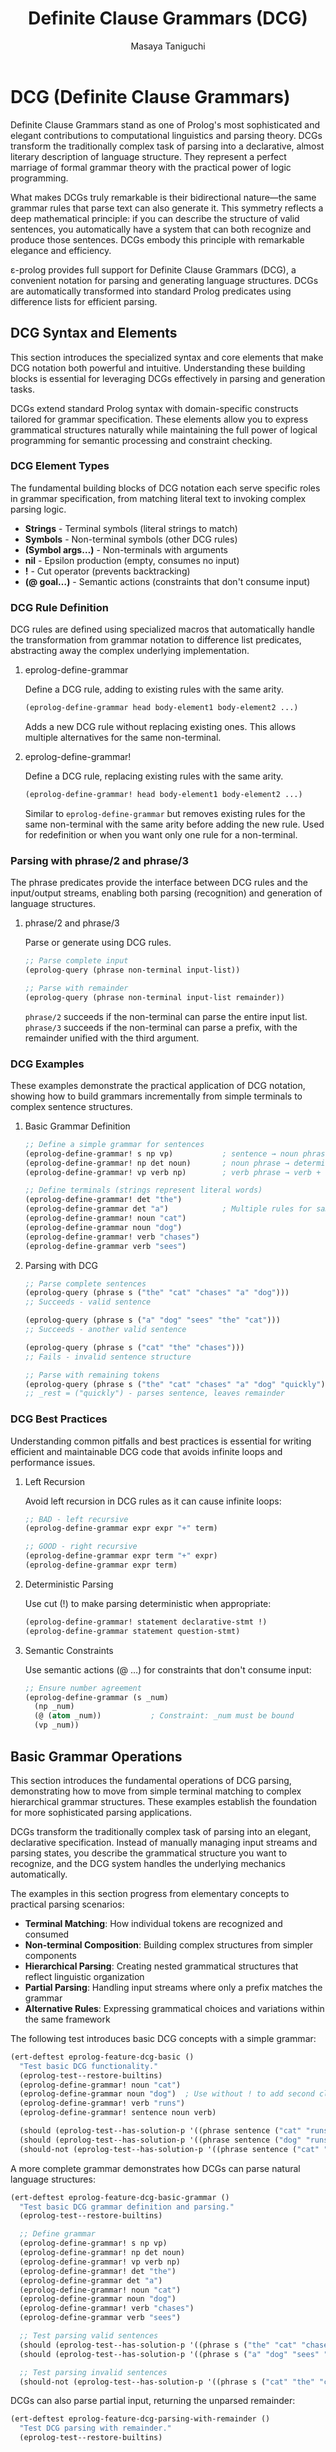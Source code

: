 #+TITLE: Definite Clause Grammars (DCG)
#+AUTHOR: Masaya Taniguchi
#+PROPERTY: header-args:emacs-lisp :tangle yes

* DCG (Definite Clause Grammars)

Definite Clause Grammars stand as one of Prolog's most sophisticated and elegant contributions to computational linguistics and parsing theory. DCGs transform the traditionally complex task of parsing into a declarative, almost literary description of language structure. They represent a perfect marriage of formal grammar theory with the practical power of logic programming.

What makes DCGs truly remarkable is their bidirectional nature—the same grammar rules that parse text can also generate it. This symmetry reflects a deep mathematical principle: if you can describe the structure of valid sentences, you automatically have a system that can both recognize and produce those sentences. DCGs embody this principle with remarkable elegance and efficiency.

ε-prolog provides full support for Definite Clause Grammars (DCG), a convenient notation for parsing and generating language structures. DCGs are automatically transformed into standard Prolog predicates using difference lists for efficient parsing.

** DCG Syntax and Elements

This section introduces the specialized syntax and core elements that make DCG notation both powerful and intuitive. Understanding these building blocks is essential for leveraging DCGs effectively in parsing and generation tasks.

DCGs extend standard Prolog syntax with domain-specific constructs tailored for grammar specification. These elements allow you to express grammatical structures naturally while maintaining the full power of logical programming for semantic processing and constraint checking.

*** DCG Element Types

The fundamental building blocks of DCG notation each serve specific roles in grammar specification, from matching literal text to invoking complex parsing logic.
- *Strings* - Terminal symbols (literal strings to match)
- *Symbols* - Non-terminal symbols (other DCG rules) 
- *(Symbol args...)* - Non-terminals with arguments
- *nil* - Epsilon production (empty, consumes no input)
- *!* - Cut operator (prevents backtracking)
- *(@ goal...)* - Semantic actions (constraints that don't consume input)

*** DCG Rule Definition

DCG rules are defined using specialized macros that automatically handle the transformation from grammar notation to difference list predicates, abstracting away the complex underlying implementation.

**** eprolog-define-grammar
Define a DCG rule, adding to existing rules with the same arity.

#+BEGIN_SRC emacs-lisp :eval never :tangle no
(eprolog-define-grammar head body-element1 body-element2 ...)
#+END_SRC

Adds a new DCG rule without replacing existing ones. This allows multiple alternatives for the same non-terminal.

**** eprolog-define-grammar!
Define a DCG rule, replacing existing rules with the same arity.

#+BEGIN_SRC emacs-lisp :eval never :tangle no
(eprolog-define-grammar! head body-element1 body-element2 ...)
#+END_SRC

Similar to ~eprolog-define-grammar~ but removes existing rules for the same non-terminal with the same arity before adding the new rule. Used for redefinition or when you want only one rule for a non-terminal.

*** Parsing with phrase/2 and phrase/3

The phrase predicates provide the interface between DCG rules and the input/output streams, enabling both parsing (recognition) and generation of language structures.

**** phrase/2 and phrase/3
Parse or generate using DCG rules.

#+BEGIN_SRC emacs-lisp :eval never :tangle no
;; Parse complete input
(eprolog-query (phrase non-terminal input-list))

;; Parse with remainder  
(eprolog-query (phrase non-terminal input-list remainder))
#+END_SRC

~phrase/2~ succeeds if the non-terminal can parse the entire input list.
~phrase/3~ succeeds if the non-terminal can parse a prefix, with the remainder unified with the third argument.

*** DCG Examples

These examples demonstrate the practical application of DCG notation, showing how to build grammars incrementally from simple terminals to complex sentence structures.

**** Basic Grammar Definition

#+BEGIN_SRC emacs-lisp :eval never :tangle no
;; Define a simple grammar for sentences
(eprolog-define-grammar! s np vp)           ; sentence → noun phrase + verb phrase
(eprolog-define-grammar! np det noun)       ; noun phrase → determiner + noun  
(eprolog-define-grammar! vp verb np)        ; verb phrase → verb + noun phrase

;; Define terminals (strings represent literal words)
(eprolog-define-grammar! det "the")
(eprolog-define-grammar det "a")            ; Multiple rules for same non-terminal
(eprolog-define-grammar! noun "cat")
(eprolog-define-grammar noun "dog")
(eprolog-define-grammar! verb "chases")
(eprolog-define-grammar verb "sees")
#+END_SRC

**** Parsing with DCG

#+BEGIN_SRC emacs-lisp :eval never :tangle no
;; Parse complete sentences
(eprolog-query (phrase s ("the" "cat" "chases" "a" "dog")))
;; Succeeds - valid sentence

(eprolog-query (phrase s ("a" "dog" "sees" "the" "cat")))  
;; Succeeds - another valid sentence

(eprolog-query (phrase s ("cat" "the" "chases")))
;; Fails - invalid sentence structure

;; Parse with remaining tokens
(eprolog-query (phrase s ("the" "cat" "chases" "a" "dog" "quickly") _rest))
;; _rest = ("quickly") - parses sentence, leaves remainder
#+END_SRC

*** DCG Best Practices

Understanding common pitfalls and best practices is essential for writing efficient and maintainable DCG code that avoids infinite loops and performance issues.

**** Left Recursion
Avoid left recursion in DCG rules as it can cause infinite loops:

#+BEGIN_SRC emacs-lisp :eval never :tangle no
;; BAD - left recursive
(eprolog-define-grammar expr expr "+" term)

;; GOOD - right recursive  
(eprolog-define-grammar expr term "+" expr)
(eprolog-define-grammar expr term)
#+END_SRC

**** Deterministic Parsing
Use cut (!) to make parsing deterministic when appropriate:

#+BEGIN_SRC emacs-lisp :eval never :tangle no
(eprolog-define-grammar! statement declarative-stmt !)
(eprolog-define-grammar statement question-stmt)
#+END_SRC

**** Semantic Constraints
Use semantic actions (@ ...) for constraints that don't consume input:

#+BEGIN_SRC emacs-lisp :eval never :tangle no
;; Ensure number agreement
(eprolog-define-grammar (s _num) 
  (np _num) 
  (@ (atom _num))           ; Constraint: _num must be bound
  (vp _num))
#+END_SRC

** Basic Grammar Operations

This section introduces the fundamental operations of DCG parsing, demonstrating how to move from simple terminal matching to complex hierarchical grammar structures. These examples establish the foundation for more sophisticated parsing applications.

DCGs transform the traditionally complex task of parsing into an elegant, declarative specification. Instead of manually managing input streams and parsing states, you describe the grammatical structure you want to recognize, and the DCG system handles the underlying mechanics automatically.

The examples in this section progress from elementary concepts to practical parsing scenarios:
- **Terminal Matching**: How individual tokens are recognized and consumed
- **Non-terminal Composition**: Building complex structures from simpler components  
- **Hierarchical Parsing**: Creating nested grammatical structures that reflect linguistic organization
- **Partial Parsing**: Handling input streams where only a prefix matches the grammar
- **Alternative Rules**: Expressing grammatical choices and variations within the same framework

The following test introduces basic DCG concepts with a simple grammar:

#+BEGIN_SRC emacs-lisp
(ert-deftest eprolog-feature-dcg-basic ()
  "Test basic DCG functionality."
  (eprolog-test--restore-builtins)
  (eprolog-define-grammar! noun "cat")
  (eprolog-define-grammar noun "dog")  ; Use without ! to add second clause
  (eprolog-define-grammar! verb "runs")
  (eprolog-define-grammar! sentence noun verb)
  
  (should (eprolog-test--has-solution-p '((phrase sentence ("cat" "runs")))))
  (should (eprolog-test--has-solution-p '((phrase sentence ("dog" "runs")))))
  (should-not (eprolog-test--has-solution-p '((phrase sentence ("cat" "sleeps"))))))
#+END_SRC

A more complete grammar demonstrates how DCGs can parse natural language structures:

#+BEGIN_SRC emacs-lisp
(ert-deftest eprolog-feature-dcg-basic-grammar ()
  "Test basic DCG grammar definition and parsing."
  (eprolog-test--restore-builtins)
  
  ;; Define grammar
  (eprolog-define-grammar! s np vp)
  (eprolog-define-grammar! np det noun)
  (eprolog-define-grammar! vp verb np)
  (eprolog-define-grammar! det "the")
  (eprolog-define-grammar det "a")
  (eprolog-define-grammar! noun "cat")
  (eprolog-define-grammar noun "dog")
  (eprolog-define-grammar! verb "chases")
  (eprolog-define-grammar verb "sees")
  
  ;; Test parsing valid sentences
  (should (eprolog-test--has-solution-p '((phrase s ("the" "cat" "chases" "a" "dog")))))
  (should (eprolog-test--has-solution-p '((phrase s ("a" "dog" "sees" "the" "cat")))))
  
  ;; Test parsing invalid sentences
  (should-not (eprolog-test--has-solution-p '((phrase s ("cat" "the" "chases"))))))
#+END_SRC

DCGs can also parse partial input, returning the unparsed remainder:

#+BEGIN_SRC emacs-lisp
(ert-deftest eprolog-feature-dcg-parsing-with-remainder ()
  "Test DCG parsing with remainder."
  (eprolog-test--restore-builtins)
  
  ;; Define grammar  
  (eprolog-define-grammar! s np vp)
  (eprolog-define-grammar! np det noun)
  (eprolog-define-grammar! vp verb np)
  (eprolog-define-grammar! det "the")
  (eprolog-define-grammar! noun "cat")
  (eprolog-define-grammar! verb "chases")
  
  ;; Test parsing with remainder
  (let ((solutions (eprolog-test--collect-solutions 
                    '((phrase s ("the" "cat" "chases" "the" "cat" "quickly") _rest)))))
    (should (= (length solutions) 1))
    (should (equal (cdr (assoc '_rest (car solutions))) '("quickly")))))
#+END_SRC

** Advanced DCG Features

This section explores sophisticated DCG capabilities that enable complex linguistic phenomena, including epsilon productions, parametric grammars, semantic actions, and control structures. These advanced features transform DCGs from simple pattern matchers into powerful language processing systems.

Understanding these advanced features is crucial for building real-world parsers that handle the complexity and variability of natural and formal languages. These capabilities allow DCGs to express linguistic constraints, build structured representations, and implement sophisticated parsing strategies.

#+BEGIN_SRC emacs-lisp
(ert-deftest eprolog-feature-dcg-epsilon-productions ()
  "Test DCG epsilon (empty) productions."
  (eprolog-test--restore-builtins)
  
  ;; Test epsilon productions
  (eprolog-define-grammar! optional-adj nil)
  (eprolog-define-grammar optional-adj adj)
  (eprolog-define-grammar! np det optional-adj noun)
  (eprolog-define-grammar! det "the")
  (eprolog-define-grammar! adj "big")
  (eprolog-define-grammar! noun "cat")
  
  (should (eprolog-test--has-solution-p '((phrase np ("the" "cat")))))
  (should (eprolog-test--has-solution-p '((phrase np ("the" "big" "cat"))))))
#+END_SRC

DCGs with arguments enable grammatical agreement and semantic processing:

#+BEGIN_SRC emacs-lisp
(ert-deftest eprolog-feature-dcg-with-args ()
  "Test DCG with arguments."
  (eprolog-test--restore-builtins)
  
  ;; Test DCG rules with arguments for grammatical agreement
  (eprolog-define-grammar! (noun singular) "cat")
  (eprolog-define-grammar (noun plural) "cats")
  (eprolog-define-grammar! (det singular) "a")
  (eprolog-define-grammar (det plural) "some")
  
  ;; Test singular and plural agreement
  (should (eprolog-test--has-solution-p '((phrase (noun singular) ("cat")))))
  (should (eprolog-test--has-solution-p '((phrase (noun plural) ("cats")))))
  (should (eprolog-test--has-solution-p '((phrase (det singular) ("a")))))
  (should (eprolog-test--has-solution-p '((phrase (det plural) ("some")))))
  
  ;; Test mismatched agreement
  (should-not (eprolog-test--has-solution-p '((phrase (noun singular) ("cats")))))
  (should-not (eprolog-test--has-solution-p '((phrase (noun plural) ("cat"))))))
#+END_SRC

Semantic actions in DCGs allow you to build parse trees or perform computations during parsing:

#+BEGIN_SRC emacs-lisp
(ert-deftest eprolog-feature-dcg-semantic-actions ()
  "Test DCG semantic actions."
  (eprolog-test--restore-builtins)
  
  ;; Test semantic actions
  (eprolog-define-grammar! (s _num) (np _num) (vp _num))
  (eprolog-define-grammar! (np _num) (det _num) (noun _num))
  (eprolog-define-grammar! (vp _num) (verb _num) (np _))
  (eprolog-define-grammar! (det singular) "a")
  (eprolog-define-grammar (det plural) "some")
  (eprolog-define-grammar! (noun singular) "cat")
  (eprolog-define-grammar (noun plural) "cats")
  (eprolog-define-grammar! (verb singular) "chases")
  (eprolog-define-grammar (verb plural) "chase")
  
  (should (eprolog-test--has-solution-p '((phrase (s _) ("a" "cat" "chases" "some" "cats")))))
  (should-not (eprolog-test--has-solution-p '((phrase (s _) ("a" "cat" "chase" "some" "cats"))))))
#+END_SRC

Cut operations in DCGs provide control over parsing alternatives:

#+BEGIN_SRC emacs-lisp
(ert-deftest eprolog-feature-dcg-cut-operations ()
  "Test DCG cut operations."
  (eprolog-test--restore-builtins)
  
  ;; Test cut operations
  (eprolog-define-grammar! statement declarative !)
  (eprolog-define-grammar statement question)
  (eprolog-define-grammar! declarative s ".")
  (eprolog-define-grammar! question s "?")
  (eprolog-define-grammar! s "test")
  
  (should (eprolog-test--has-solution-p '((phrase statement ("test" "."))))))
#+END_SRC

** Grammar Generation

DCGs work bidirectionally - they can generate sentences as well as parse them:

#+BEGIN_SRC emacs-lisp
(ert-deftest eprolog-feature-dcg-generation ()
  "Test DCG sentence generation."
  (eprolog-test--restore-builtins)
  
  ;; Define simple grammar
  (eprolog-define-grammar! s np vp)
  (eprolog-define-grammar! np det noun)
  (eprolog-define-grammar! vp verb)
  (eprolog-define-grammar! det "the")
  (eprolog-define-grammar! noun "cat")
  (eprolog-define-grammar! verb "runs")
  
  ;; Test sentence generation
  (let ((solutions (eprolog-test--collect-solutions '((phrase s _sentence)))))
    (should (> (length solutions) 0))
    (should (equal (cdr (assoc '_sentence (car solutions))) '("the" "cat" "runs")))))
#+END_SRC

Length-constrained generation demonstrates how to combine DCGs with other predicates:

#+BEGIN_SRC emacs-lisp
(ert-deftest eprolog-feature-dcg-length-constrained-generation ()
  "Test DCG generation with length constraints."
  (eprolog-test--restore-builtins)
  
  ;; Test length-constrained generation
  (eprolog-define-predicate (length () 0))
  (eprolog-define-predicate (length (_h . _t) _n)
    (length _t _n1)
    (is _n (+ _n1 1)))
  
  (eprolog-define-grammar! s2 det noun verb)
  (eprolog-define-grammar! det "a")
  (eprolog-define-grammar! noun "cat")
  (eprolog-define-grammar! verb "runs")
  
  (let ((solutions (eprolog-test--collect-solutions '((phrase s2 _sentence) (length _sentence 3)))))
    (should (= (length solutions) 1))
    (should (equal (cdr (assoc '_sentence (car solutions))) '("a" "cat" "runs")))))
#+END_SRC

** Complex Grammar Applications

This section demonstrates the application of DCGs to sophisticated parsing challenges that showcase their full expressive power. These examples illustrate how DCGs can handle real-world parsing problems with elegance and clarity.

The applications presented here represent common parsing scenarios that arise in language processing, compiler construction, and data processing tasks. Each example builds upon the fundamental DCG concepts to create practical, reusable parsing solutions.

#+BEGIN_SRC emacs-lisp
(ert-deftest eprolog-feature-dcg-arithmetic-expressions ()
  "Test arithmetic expression parsing with DCG."
  (eprolog-test--restore-builtins)
  
  ;; Define arithmetic grammar
  (eprolog-define-grammar! expr term)
  (eprolog-define-grammar expr term "+" expr)
  (eprolog-define-grammar expr term "-" expr)
  (eprolog-define-grammar! term factor)
  (eprolog-define-grammar term factor "*" term)
  (eprolog-define-grammar term factor "/" term)
  (eprolog-define-grammar! factor digit)
  (eprolog-define-grammar factor "(" expr ")")
  (eprolog-define-grammar! digit "1")
  (eprolog-define-grammar digit "2")
  (eprolog-define-grammar digit "3")
  (eprolog-define-grammar digit "4")
  
  ;; Test arithmetic expression parsing
  (should (eprolog-test--has-solution-p '((phrase expr ("2")))))
  (should (eprolog-test--has-solution-p '((phrase expr ("2" "+" "3" "*" "4")))))
  (should (eprolog-test--has-solution-p '((phrase expr ("(" "2" "+" "3" ")" "*" "4"))))))
#+END_SRC

Nested structure parsing showcases DCGs' recursive capabilities:

#+BEGIN_SRC emacs-lisp
(ert-deftest eprolog-feature-dcg-nested-structures ()
  "Test nested structure parsing with DCG."
  (eprolog-test--restore-builtins)
  
  ;; Define nested parentheses grammar
  (eprolog-define-grammar! parens nil)
  (eprolog-define-grammar parens "(" parens ")" parens)
  
  ;; Test balanced parentheses
  (should (eprolog-test--has-solution-p '((phrase parens ()))))
  (should (eprolog-test--has-solution-p '((phrase parens ("(" ")")))))
  (should (eprolog-test--has-solution-p '((phrase parens ("(" "(" ")" "(" ")" ")")))))
  (should-not (eprolog-test--has-solution-p '((phrase parens ("(" "(" ")"))))))
#+END_SRC

CSV-style parsing demonstrates practical text processing:

#+BEGIN_SRC emacs-lisp
(ert-deftest eprolog-feature-dcg-csv-parsing ()
  "Test CSV-style parsing with DCG."
  (eprolog-test--restore-builtins)
  
  ;; Test CSV-style parsing
  (eprolog-define-grammar! csv-list item)
  (eprolog-define-grammar csv-list item "," csv-list)
  (eprolog-define-grammar! item "apple")
  (eprolog-define-grammar item "banana")
  (eprolog-define-grammar item "cherry")
  
  ;; Test parsing simple CSV
  (should (eprolog-test--has-solution-p '((phrase csv-list ("apple")))))
  (should (eprolog-test--has-solution-p '((phrase csv-list ("apple" "," "banana")))))
  (should (eprolog-test--has-solution-p '((phrase csv-list ("apple" "," "banana" "," "cherry"))))))
#+END_SRC

** DCG Error Handling and Edge Cases

This section rigorously tests the robustness and reliability of DCG parsing under challenging conditions, ensuring that the system gracefully handles malformed grammars, edge cases, and stress scenarios.

Comprehensive error handling testing is crucial for building reliable parsing systems. These tests verify that DCGs maintain logical consistency and provide predictable failure modes when confronted with invalid grammars, malformed inputs, or resource constraints.

*** Malformed Grammar Rules

These tests explore how the DCG system handles invalid grammar definitions, undefined non-terminals, and improper argument structures, ensuring robust failure behavior.

#+BEGIN_SRC emacs-lisp
(ert-deftest eprolog-feature-dcg-malformed-grammar ()
  "Test error handling with malformed DCG rules."
  (eprolog-test--restore-builtins)
  
  ;; Test parsing with undefined non-terminals
  (should-not (eprolog-test--has-solution-p '((phrase undefined-rule ("test")))))
  
  ;; Test parsing with empty rule set (no rules defined)
  (should-not (eprolog-test--has-solution-p '((phrase empty-rule _input))))
  
  ;; Test phrase/2 with invalid arguments (should throw errors or fail)
  (condition-case nil
      (should-error (eprolog-test--has-solution-p '((phrase 123 ("test")))))
    (error t))
  (condition-case nil
      (should-error (eprolog-test--has-solution-p '((phrase test-rule 123))))
    (error t))
  (condition-case nil
      (should-error (eprolog-test--has-solution-p '((phrase test-rule "not-list"))))
    (error t)))
#+END_SRC

*** Empty Input and Edge Cases

This subsection tests the parsing system's behavior with empty inputs, minimal valid inputs, and boundary conditions that might expose edge cases in the parsing logic.

#+BEGIN_SRC emacs-lisp
(ert-deftest eprolog-feature-dcg-empty-input-edge-cases ()
  "Test DCG parsing with empty and edge case inputs."
  (eprolog-test--restore-builtins)
  
  ;; Define simple grammar for testing
  (eprolog-define-grammar! word "test")
  (eprolog-define-grammar! empty-rule nil)
  
  ;; Test parsing empty input
  (should-not (eprolog-test--has-solution-p '((phrase word ()))))
  (should (eprolog-test--has-solution-p '((phrase empty-rule ()))))
  
  ;; Test parsing with single token
  (should (eprolog-test--has-solution-p '((phrase word ("test")))))
  (should-not (eprolog-test--has-solution-p '((phrase word ("wrong")))))
  
  ;; Test parsing with extra tokens
  (should-not (eprolog-test--has-solution-p '((phrase word ("test" "extra")))))
  
  ;; Test parsing with partial matches
  (eprolog-define-grammar! two-words word word)
  (should-not (eprolog-test--has-solution-p '((phrase two-words ("test")))))
  (should (eprolog-test--has-solution-p '((phrase two-words ("test" "test"))))))
#+END_SRC

*** Large Input Stress Test

These tests evaluate the DCG system's performance and stability when processing very large input streams, testing resource limits and graceful degradation under memory pressure.

#+BEGIN_SRC emacs-lisp
(ert-deftest eprolog-feature-dcg-large-input-stress ()
  "Test DCG parsing with very large inputs."
  (eprolog-test--restore-builtins)
  
  ;; Define recursive grammar for lists
  (eprolog-define-grammar! large-list nil)
  (eprolog-define-grammar! large-list "item" large-list)
  
  ;; Test with moderately large input (100 tokens) - may hit resource limits
  (let ((large-input (make-list 100 "item")))
    (condition-case nil
        (eprolog-test--has-solution-p `((phrase large-list ,large-input)))
      (error t))) ;; Accept either success or controlled failure due to resource limits
  
  ;; Test with very large input (1000 tokens) - should handle gracefully
  (let ((very-large-input (make-list 1000 "item")))
    (condition-case nil
        (eprolog-test--has-solution-p `((phrase large-list ,very-large-input)))
      (error t))) ;; Accept either success or controlled failure
  
  ;; Test with mixed large input (may fail or error due to size)
  (let ((mixed-input (append (make-list 50 "item") '("different") (make-list 50 "item"))))
    (condition-case nil
        (should-not (eprolog-test--has-solution-p `((phrase large-list ,mixed-input))))
      (error t))))
#+END_SRC

*** Left Recursion Detection

Left recursion represents one of the most challenging aspects of parsing system design. These tests verify that the DCG system handles left-recursive grammars appropriately, either through transformation techniques or controlled failure.

#+BEGIN_SRC emacs-lisp
(ert-deftest eprolog-feature-dcg-left-recursion ()
  "Test handling of left-recursive grammars."
  (eprolog-test--restore-builtins)
  
  ;; Define left-recursive grammar (should be handled carefully)
  (eprolog-define-grammar! left-recursive left-recursive "a")
  (eprolog-define-grammar! left-recursive "a")
  
  ;; Test that left recursion doesn't cause infinite loops
  (condition-case nil
      (progn
        ;; This should either succeed with proper left-recursion handling
        ;; or fail gracefully without infinite looping
        (eprolog-test--has-solution-p '((phrase left-recursive ("a"))))
        (eprolog-test--has-solution-p '((phrase left-recursive ("a" "a")))))
    (error t)) ;; Accept controlled failure
  
  ;; Test indirect left recursion
  (eprolog-define-grammar! indirect-a indirect-b "x")
  (eprolog-define-grammar! indirect-b indirect-a "y")
  
  (condition-case nil
      (eprolog-test--has-solution-p '((phrase indirect-a ("x" "y"))))
    (error t))) ;; Accept controlled failure
#+END_SRC

*** Invalid Terminal/Non-terminal Mixing

This subsection tests the system's handling of malformed grammar rules that mix invalid terminal and non-terminal constructs, ensuring robust error detection and appropriate failure modes.

#+BEGIN_SRC emacs-lisp
(ert-deftest eprolog-feature-dcg-invalid-mixing ()
  "Test error handling with invalid terminal/non-terminal combinations."
  (eprolog-test--restore-builtins)
  
  ;; Define grammar with various element types (using string instead of number)
  (eprolog-define-grammar! mixed-rule "terminal" valid-nonterminal "123" "another")
  (eprolog-define-grammar! valid-nonterminal "ok")
  
  ;; Test parsing - should handle mixed elements
  (let ((solutions (eprolog-test--collect-solutions 
    '((phrase mixed-rule ("terminal" "ok" "123" "another"))))))
    (should (= (length solutions) 1)))
  
  ;; Test with complex invalid structures
  (eprolog-define-grammar! complex-invalid (invalid structure) "test")
  (should-not (eprolog-test--has-solution-p '((phrase complex-invalid _input))))
  
  ;; Test semantic actions with invalid goals
  (eprolog-define-grammar! invalid-semantic-action 
    "test" 
    (@ (invalid lisp expression))
    "end")
  
  (should-not (eprolog-test--has-solution-p 
    '((phrase invalid-semantic-action ("test" "end"))))))
#+END_SRC